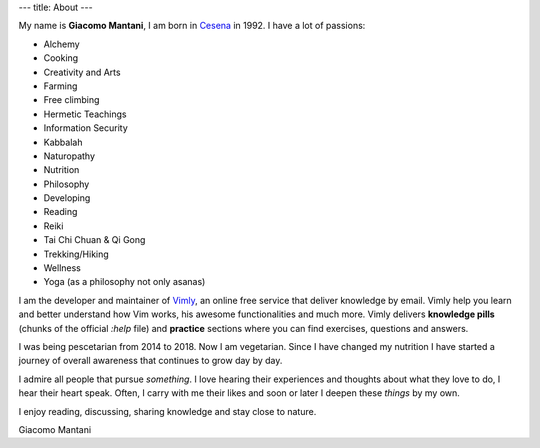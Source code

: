 ---
title: About
---

.. check http://stackoverflow.com/questions/6518788/rest-strikethrough
.. role:: strike
.. role:: right

.. contents::
    :depth: 2

My name is **Giacomo Mantani**, I am born in `Cesena
<https://en.wikipedia.org/wiki/Cesena>`_ in 1992. I have a lot of passions:

.. * :strike:`Parkour`
.. * :strike:`Skateboarding`
.. * :strike:`Tuning (car)`
.. * :strike:`Utras Cesena`
.. * :strike:`Street Workout`

* Alchemy
* Cooking
* Creativity and Arts
* Farming
* Free climbing
* Hermetic Teachings
* Information Security
* Kabbalah
* Naturopathy
* Nutrition
* Philosophy
* Developing
* Reading
* Reiki
* Tai Chi Chuan & Qi Gong
* Trekking/Hiking
* Wellness
* Yoga (as a philosophy not only asanas)

I am the developer and maintainer of `Vimly <http://vimly.info>`_, an online
free service that deliver knowledge by email. Vimly help you learn and better
understand how Vim works, his awesome functionalities and much more. Vimly
delivers **knowledge pills** (chunks of the official `:help` file) and
**practice** sections where you can find exercises, questions and answers.

I was being pescetarian from 2014 to 2018. Now I am vegetarian. Since I have
changed my nutrition I have started a journey of overall awareness that
continues to grow day by day.

I admire all people that pursue *something*. I love hearing their experiences
and thoughts about what they love to do, I hear their heart speak. Often, I
carry with me their likes and soon or later I deepen these *things* by my own.

I enjoy reading, discussing, sharing knowledge and stay close to nature.

:right:`Giacomo Mantani`
